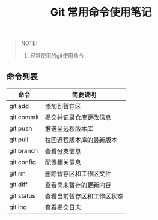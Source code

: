 #+TITLE: Git 常用命令使用笔记

#+BEGIN_QUOTE
NOTE:
1. 经常使用的git使用命令
#+END_QUOTE

** 命令列表

| 命令          | 简要说明                  |
|---------------+---------------------------|
| git add       | 添加到暂存区              |
| git commit    | 提交并记录仓库更改信息    |
| git push      | 推送至远程版本库          |
| git pull      | 拉回远程版本库的最新版本  |
| git branch    | 查看分支信息              |
| git config    | 配置相关信息              |
| git rm        | 删除暂存区和工作区文件    |        |
| git diff      | 查看尚未暂存的更新内容    |
| git status    | 查看当前暂存区和工作区状态|
| git log       | 查看提交日志              |


